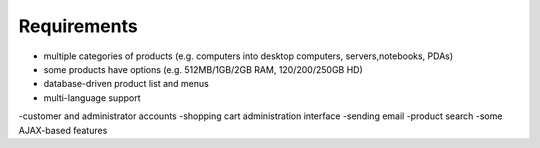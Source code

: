 Requirements
============
-   multiple categories of products (e.g. computers into desktop computers, servers,notebooks, PDAs)
-   some products have options (e.g. 512MB/1GB/2GB RAM, 120/200/250GB HD)
-   database-driven product list and menus
-   multi-language support
-customer and administrator accounts
-shopping cart administration interface
-sending email
-product search
-some AJAX-based features